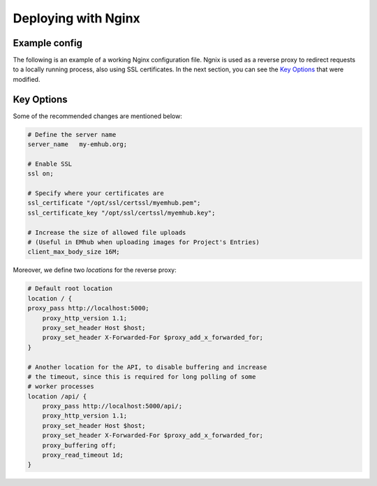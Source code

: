
Deploying with Nginx
====================

Example config
--------------

The following is an example of a working Nginx configuration file. Ngnix is used
as a reverse proxy to redirect requests to a locally running process, also using
SSL certificates. In the next section, you can see the `Key Options`_ that were modified.

.. tab:: /etc/nginx/nginx.conf

    .. code-block:: nginx

        user nginx;
        worker_processes auto;
        error_log /var/log/nginx/error.log;
        pid /run/nginx.pid;

        # Load dynamic modules. See /usr/share/doc/nginx/README.dynamic.
        include /usr/share/nginx/modules/*.conf;

        events {
            worker_connections 1024;
        }

        http {
            log_format  main  '$remote_addr - $remote_user [$time_local] "$request" '
                              '$status $body_bytes_sent "$http_referer" '
                              '"$http_user_agent" "$http_x_forwarded_for"';

            access_log  /var/log/nginx/access.log  main;

            sendfile            on;
            tcp_nopush          on;
            tcp_nodelay         on;
            keepalive_timeout   65;
            types_hash_max_size 2048;

            include             /etc/nginx/mime.types;
            default_type        application/octet-stream;

            # Load modular configuration files from the /etc/nginx/conf.d directory.
            # See http://nginx.org/en/docs/ngx_core_module.html#include
            # for more information.
            include /etc/nginx/conf.d/*.conf;

            server {
                listen       443 ssl http2 default_server;
                listen       [::]:443 ssl http2 default_server;
                server_name   my-emhub.org;
                root         /usr/share/nginx/html;
                ssl on;
                ssl_certificate "/opt/ssl/certssl/myemhub.pem";
                ssl_certificate_key "/opt/ssl/certssl/myemhub.key";
                client_max_body_size 16M;

                # Load configuration files for the default server block.
                include /etc/nginx/default.d/*.conf;

                location / {
                proxy_pass http://localhost:5000;
                    proxy_http_version 1.1;
                    proxy_set_header Host $host;
                    proxy_set_header X-Forwarded-For $proxy_add_x_forwarded_for;
                }

                location /api/ {
                    proxy_pass http://localhost:5000/api/;
                    proxy_http_version 1.1;
                    proxy_set_header Host $host;
                    proxy_set_header X-Forwarded-For $proxy_add_x_forwarded_for;
                    proxy_buffering off;
                    proxy_read_timeout 1d;
                }

                error_page 404 /404.html;
                    location = /40x.html {
                }

                error_page 500 502 503 504 /50x.html;
                    location = /50x.html {
                }
            }

            server {
                if ($host = my-emhub.org) {
                    return 301 https://$host$request_uri;
                 } # managed by Certbot

                listen 80 ;
                listen [::]:80 ;
                server_name my-emhub.org;
                return 404; # managed by Certbot
            }

Key Options
-----------

Some of the recommended changes are mentioned below:

.. code-block:: nginx

    # Define the server name
    server_name   my-emhub.org;

    # Enable SSL
    ssl on;

    # Specify where your certificates are
    ssl_certificate "/opt/ssl/certssl/myemhub.pem";
    ssl_certificate_key "/opt/ssl/certssl/myemhub.key";

    # Increase the size of allowed file uploads
    # (Useful in EMhub when uploading images for Project's Entries)
    client_max_body_size 16M;

Moreover, we define two *locations* for the reverse proxy:

.. code-block:: nginx

    # Default root location
    location / {
    proxy_pass http://localhost:5000;
        proxy_http_version 1.1;
        proxy_set_header Host $host;
        proxy_set_header X-Forwarded-For $proxy_add_x_forwarded_for;
    }

    # Another location for the API, to disable buffering and increase
    # the timeout, since this is required for long polling of some
    # worker processes
    location /api/ {
        proxy_pass http://localhost:5000/api/;
        proxy_http_version 1.1;
        proxy_set_header Host $host;
        proxy_set_header X-Forwarded-For $proxy_add_x_forwarded_for;
        proxy_buffering off;
        proxy_read_timeout 1d;
    }

